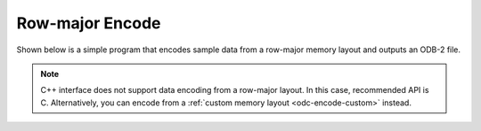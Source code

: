 Row-major Encode
================

Shown below is a simple program that encodes sample data from a row-major memory layout and outputs an ODB-2 file.


.. note::

   C++ interface does not support data encoding from a row-major layout. In this case, recommended API is C. Alternatively, you can encode from a :ref:`custom memory layout <odc-encode-custom>` instead.


.. tabs::

   .. group-tab:: C

      .. literalinclude:: ../../../tests/c_api/odc_encode_row_major.c
         :language: c
         :class: copybutton


      To use this sample program, invoke it from the command line with a path to an ODB-2 output file:

      .. code-block:: none

         ./odc-c-encode-row-major example.odb

         Written 20 rows to example.odb


      .. code-block:: none

         odc ls example.odb

         expver	date@hdr	statid@hdr	wigos@hdr		obsvalue@body	integer_missing	double_missing	bitfield_column
         'xxxx'	20210524	'stat00'	'0-12345-0-67800'	0.000000	1234		12.340000	1
         'xxxx'	20210524	'stat01'	'0-12345-0-67801'	12.345600	4321		43.209999	11
         'xxxx'	20210524	'stat02'	'0-12345-0-67802'	24.691200	.		.		107
         'xxxx'	20210524	'stat03'	'0-12345-0-67803'	37.036800	1234		12.340000	1
         'xxxx'	20210524	'stat04'	'0-12345-0-67804'	49.382401	4321		43.209999	11
         'xxxx'	20210524	'stat05'	'0-12345-0-67805'	61.728001	.		.		107
         'xxxx'	20210524	'stat06'	'0-12345-0-67806'	74.073601	1234		12.340000	1
         'xxxx'	20210524	'stat07'	'0-12345-0-67807'	86.419197	4321		43.209999	11
         'xxxx'	20210524	'stat08'	'0-12345-0-67808'	98.764801	.		.		107
         'xxxx'	20210524	'stat09'	'0-12345-0-67809'	111.110397	1234		12.340000	1
         'xxxx'	20210524	'stat10'	'0-12345-0-67810'	123.456001	4321		43.209999	11
         'xxxx'	20210524	'stat11'	'0-12345-0-67811'	135.801605	.		.		107
         'xxxx'	20210524	'stat12'	'0-12345-0-67812'	148.147202	1234		12.340000	1
         'xxxx'	20210524	'stat13'	'0-12345-0-67813'	160.492798	4321		43.209999	11
         'xxxx'	20210524	'stat14'	'0-12345-0-67814'	172.838394	.		.		107
         'xxxx'	20210524	'stat15'	'0-12345-0-67815'	185.184006	1234		12.340000	1
         'xxxx'	20210524	'stat16'	'0-12345-0-67816'	197.529602	4321		43.209999	11
         'xxxx'	20210524	'stat17'	'0-12345-0-67817'	209.875198	.		.		107
         'xxxx'	20210524	'stat18'	'0-12345-0-67818'	222.220795	1234		12.340000	1
         'xxxx'	20210524	'stat19'	'0-12345-0-67819'	234.566406	4321		43.209999	11
         000 2021-05-24 14:06:05 (I) Selected 20 row(s).


   .. group-tab:: Fortran

      .. literalinclude:: ../../../tests/f_api/odc_encode_row_major.f90
         :language: fortran
         :class: copybutton


      To use this sample program, invoke it from the command line with a path to an ODB-2 output file:

      .. code-block:: none

         ./odc-fortran-encode-row-major example.odb

         Written 20 rows to example.odb


      .. code-block:: none

         odc ls example.odb

         expver	date@hdr	statid@hdr	wigos@hdr		obsvalue@body	integer_missing	double_missing	bitfield_column
         'xxxx'	20210524	'stat00'	'0-12345-0-67800'	0.000000	1234		12.340000	1
         'xxxx'	20210524	'stat01'	'0-12345-0-67801'	12.345600	4321		43.209999	11
         'xxxx'	20210524	'stat02'	'0-12345-0-67802'	24.691200	.		.		107
         'xxxx'	20210524	'stat03'	'0-12345-0-67803'	37.036800	1234		12.340000	1
         'xxxx'	20210524	'stat04'	'0-12345-0-67804'	49.382401	4321		43.209999	11
         'xxxx'	20210524	'stat05'	'0-12345-0-67805'	61.728001	.		.		107
         'xxxx'	20210524	'stat06'	'0-12345-0-67806'	74.073601	1234		12.340000	1
         'xxxx'	20210524	'stat07'	'0-12345-0-67807'	86.419205	4321		43.209999	11
         'xxxx'	20210524	'stat08'	'0-12345-0-67808'	98.764801	.		.		107
         'xxxx'	20210524	'stat09'	'0-12345-0-67809'	111.110397	1234		12.340000	1
         'xxxx'	20210524	'stat10'	'0-12345-0-67810'	123.456001	4321		43.209999	11
         'xxxx'	20210524	'stat11'	'0-12345-0-67811'	135.801605	.		.		107
         'xxxx'	20210524	'stat12'	'0-12345-0-67812'	148.147202	1234		12.340000	1
         'xxxx'	20210524	'stat13'	'0-12345-0-67813'	160.492798	4321		43.209999	11
         'xxxx'	20210524	'stat14'	'0-12345-0-67814'	172.838409	.		.		107
         'xxxx'	20210524	'stat15'	'0-12345-0-67815'	185.184006	1234		12.340000	1
         'xxxx'	20210524	'stat16'	'0-12345-0-67816'	197.529602	4321		43.209999	11
         'xxxx'	20210524	'stat17'	'0-12345-0-67817'	209.875198	.		.		107
         'xxxx'	20210524	'stat18'	'0-12345-0-67818'	222.220795	1234		12.340000	1
         'xxxx'	20210524	'stat19'	'0-12345-0-67819'	234.566406	4321		43.209999	11
         000 2021-05-24 14:38:35 (I) Selected 20 row(s).
